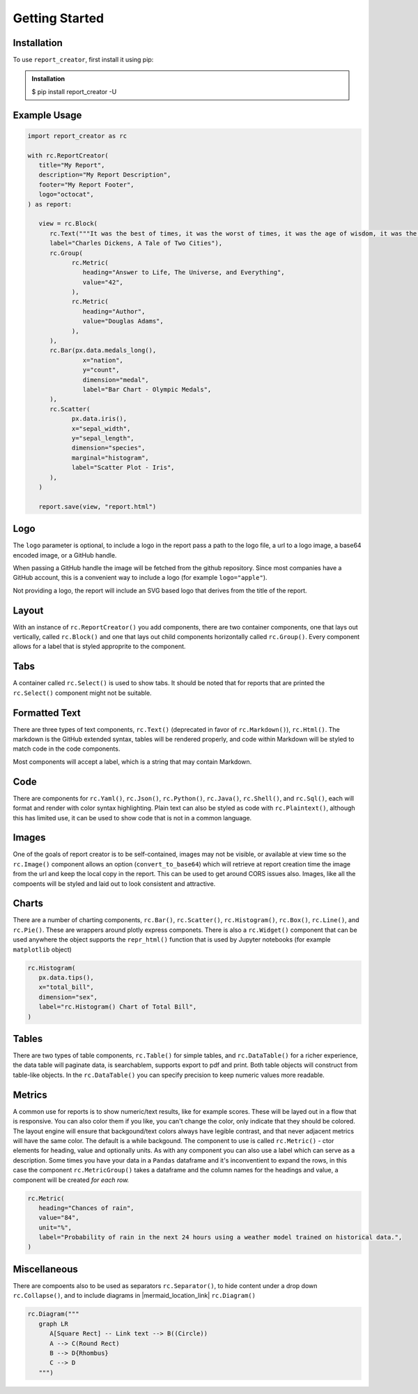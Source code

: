 Getting Started
===============

.. _installation:

Installation
------------

To use ``report_creator``, first install it using pip:

.. admonition:: Installation
   :class: note

   $ pip install report_creator -U

Example Usage
-------------

.. code-block:: python

   import report_creator as rc

   with rc.ReportCreator(
      title="My Report",
      description="My Report Description",
      footer="My Report Footer",
      logo="octocat",
   ) as report:

      view = rc.Block(
         rc.Text("""It was the best of times, it was the worst of times, it was the age of wisdom, it was the age of foolishness, it was the epoch of belief, it was the epoch of incredulity, it was the season of light, it was the season of darkness, it was the spring of hope, it was the winter of despair.""", 
         label="Charles Dickens, A Tale of Two Cities"),
         rc.Group(
               rc.Metric(
                  heading="Answer to Life, The Universe, and Everything",
                  value="42",
               ),
               rc.Metric(
                  heading="Author",
                  value="Douglas Adams",
               ),   
         ),
         rc.Bar(px.data.medals_long(),
                  x="nation",
                  y="count",
                  dimension="medal",
                  label="Bar Chart - Olympic Medals",
         ),
         rc.Scatter(
               px.data.iris(),
               x="sepal_width",
               y="sepal_length",
               dimension="species",
               marginal="histogram",
               label="Scatter Plot - Iris",
         ),
      )

      report.save(view, "report.html") 


Logo
----

The ``logo`` parameter is optional, to include a logo in the report pass a path 
to the logo file, a url to a logo image, a base64 encoded image, or a GitHub handle.

When passing a GitHub handle the image will be fetched from the github repository. Since 
most companies have a GitHub account, this is a convenient way to include a logo 
(for example ``logo="apple"``).

Not providing a logo, the report will include an SVG based logo that derives from the title of the report.

Layout
------

With an instance of ``rc.ReportCreator()`` you add components, there are two container components, one that lays out vertically, called
``rc.Block()`` and one that lays out child components horizontally called ``rc.Group()``. Every component allows for a 
label that is styled approprite to the component. 

Tabs
----

A container called ``rc.Select()`` is used to show tabs. It should be noted that for reports that are printed the ``rc.Select()`` component might not be suitable.

.. image:: images/select.png
  :alt: rc.Select()

Formatted Text
--------------

There are three types of text components, ``rc.Text()`` (deprecated in favor of ``rc.Markdown()``), ``rc.Html()``. The markdown is the 
GitHub extended syntax, tables will be rendered properly, and code within Markdown will be styled to match code in the code components.

Most components will accept a label, which is a string that may contain Markdown.


Code
----

There are components for ``rc.Yaml()``, ``rc.Json()``, ``rc.Python()``, ``rc.Java()``, ``rc.Shell()``, and ``rc.Sql()``,  each 
will format and render with color syntax highlighting. Plain text can also be styled as code with ``rc.Plaintext()``, although this
has limited use, it can be used to show code that is not in a common language.

.. image:: images/code.png
  :alt: rc.Java()

Images
------

One of the goals of report creator is to be self-contained, images may not be visible, or available at view time so the ``rc.Image()``
component allows an option (``convert_to_base64``) which will retrieve at report creation time the image from the url and keep the 
local copy in the report. This can be used to get around CORS issues also. Images, like all the compoents will be styled and laid 
out to look consistent and attractive.

Charts
------

There are a number of charting components, ``rc.Bar()``, ``rc.Scatter()``, ``rc.Histogram()``, ``rc.Box()``, ``rc.Line()``, and ``rc.Pie()``.
These are wrappers around plotly express componets. There is also a ``rc.Widget()`` component that can be used anywhere 
the object supports the ``repr_html()`` function that is used by Jupyter notebooks (for example ``matplotlib`` object)

.. code-block:: python3

      rc.Histogram(
         px.data.tips(),
         x="total_bill",
         dimension="sex",
         label="rc.Histogram() Chart of Total Bill",
      )

.. image:: images/chart.png
  :alt: rc.Histogram()

Tables
------

There are two types of table components, ``rc.Table()`` for simple tables, and ``rc.DataTable()`` for a richer experience, the data table
will paginate data, is searchablem, supports export to pdf and print. Both table objects will construct from table-like objects. In the
``rc.DataTable()`` you can specify precision to keep numeric values more readable. 

Metrics
-------

A common use for reports is to show numeric/text results, like for example scores. These will be layed out in a flow that is responsive. 
You can also color them if you like, you can't change the color, only indicate that they should be colored. The layout engine will ensure
that backgound/text colors always have legible contrast, and that never adjacent metrics will have the same color. The default is a while
backgound. The component to use is called ``rc.Metric()`` - ctor elements for heading, value and optionally units. As with any component you
can also use a label which can serve as a description. Some times you have your data in a ``Pandas`` dataframe and it's inconventient to 
expand the rows, in this case the component ``rc.MetricGroup()`` takes a dataframe and the column names for the headings and value, 
a component will be created *for each row.*

.. code-block:: python3

   rc.Metric(
      heading="Chances of rain",
      value="84",
      unit="%",
      label="Probability of rain in the next 24 hours using a weather model trained on historical data.",
   )

.. image:: images/metric.png
  :alt: rc.Metric()

Miscellaneous
-------------

There are compoents also to be used as separators ``rc.Separator()``, to hide content under a drop down ``rc.Collapse()``, and 
to include diagrams in |mermaid_location_link| ``rc.Diagram()``

.. |mermaid_location_link| raw:: html

   <a href="https://mermaid.js.org/syntax/examples.html" target="_blank">Mermaid JS syntax</a>


.. code-block:: python3

   rc.Diagram("""
      graph LR
         A[Square Rect] -- Link text --> B((Circle))
         A --> C(Round Rect)
         B --> D{Rhombus}
         C --> D
      """)

.. image:: images/diagram.png
  :alt: rc.Diagram()
